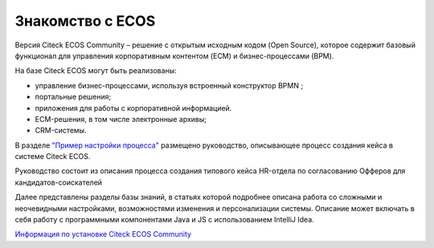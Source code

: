Знакомство с ECOS
==================

Версия Citeck ECOS Community – решение с открытым исходным кодом (Open Source), которое содержит базовый функционал для управления корпоративным контентом (ECM) и бизнес-процессами (BPM).

На базе Citeck ECOS могут быть реализованы:

* управление бизнес-процессами, используя встроенный конструктор BPMN ;
* портальные решения;
* приложения для работы с корпоративной информацией.
* ECM-решения, в том числе электронные архивы;
* CRM-системы.

В разделе `"Пример настройки процесса" <https://citeck-ecos.readthedocs.io/ru/latest/%D0%9F%D1%80%D0%B8%D0%BC%D0%B5%D1%80%20%D0%BD%D0%B0%D1%81%D1%82%D1%80%D0%BE%D0%B9%D0%BA%D0%B8%20%D0%BF%D1%80%D0%BE%D1%86%D0%B5%D1%81%D1%81%D0%B0.html>`_ размещено руководство, описывающее процесс создания кейса в системе Citeck ECOS.

Руководство состоит из описания процесса создания типового кейса HR-отдела по согласованию Офферов для кандидатов-соискателей

Далее представлены разделы базы знаний, в статьях которой подробнее описана работа со сложными и неочевидными настройками, возможностями изменения и персонализации системы. Описание может включать в себя работу с программными компонентами Java и JS c использованием IntelliJ Idea.

`Информация по установке Citeck ECOS Community  <https://citeck-ecos.readthedocs.io/ru/latest/admin/docker-compose.html>`_